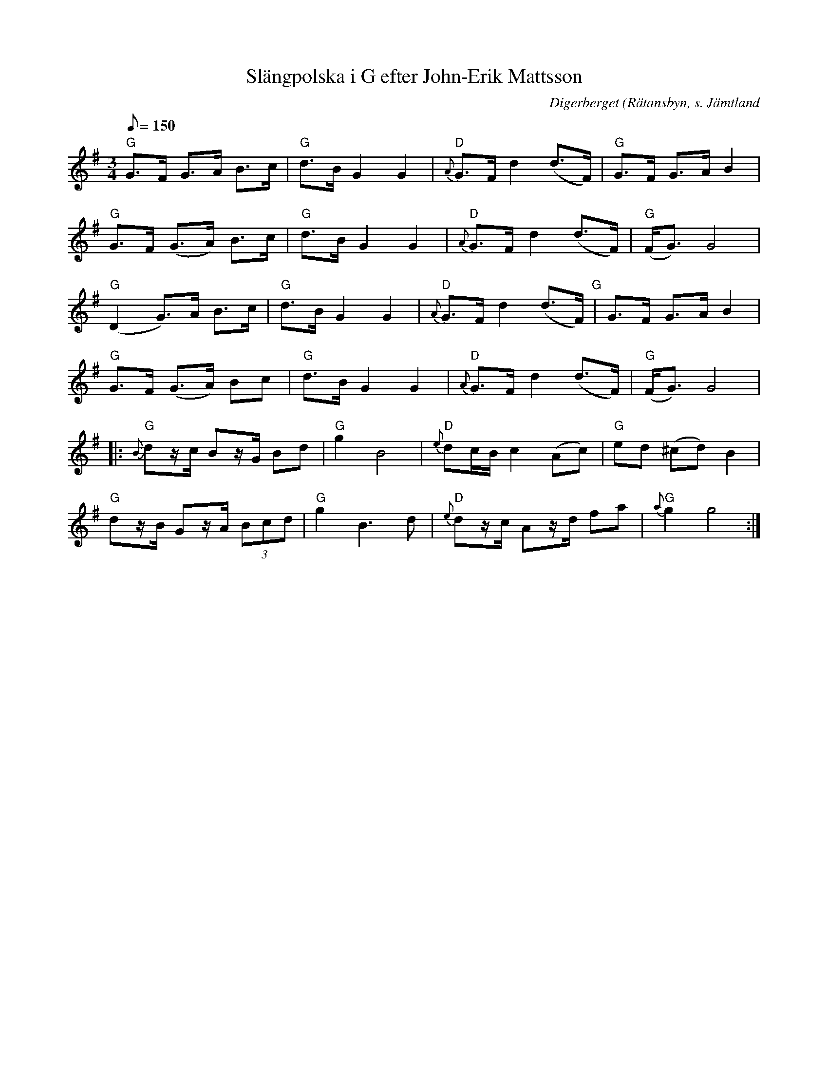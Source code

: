 %%abc-charset utf-8

X:1
T:Slängpolska i G efter John-Erik Mattsson
R:[[!Slängpolska]] (nordlig)
Z:Lennart Sohlman
O:Digerberget (Rätansbyn, s. Jämtland
S:efter John-Erik Mattsson
M:3/4
L:1/8
Q:150
K:G
"G"G>F G>A B>c|"G"d>B G2 G2|"D"{A}G>F d2 (d>F)|"G"G>F G>A B2|
"G"G>F (G>A) B>c|"G"d>B G2 G2|"D"{A}G>F d2 (d>F)|"G"(F<G) G4|
"G"(D2 G)>A B>c|"G"d>B G2 G2|"D"{A}G>F d2 (d>F)"G"|G>F G>A B2|
"G"G>F (G>A) Bc|"G"d>B G2 G2|"D"{A}G>F d2 (d>F)|"G"(F<G) G4|
|:"G"{B}dz/c/ Bz/G/ Bd|"G"g2 B4|"D"{e}dc/B/ c2 (Ac)|"G"ed (^cd) B2|
"G"dz/B/ Gz/A/ (3Bcd|"G"g2 B3d|"D"{e}dz/c/ Az/d/ fa|"G"{a}g2 g4:|

